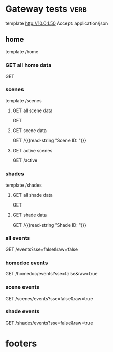 * Gateway tests                                                                                              :verb:
# uses [[https://github.com/federicotdn/verb?tab=readme-ov-file][*verb*]] package
template http://10.0.1.50
Accept: application/json

** home
template /home
*** GET all home data
GET
*** scenes
template /scenes
**** GET all scene data
GET
**** GET scene data
GET /{{(read-string "Scene ID: ")}}
**** GET active scenes
GET /active
*** shades
template /shades
**** GET all shade data
GET
**** GET shade data
GET /{{(read-string "Shade ID: ")}}
*** all events
GET /events?sse=false&raw=false
*** homedoc events
GET /homedoc/events?sse=false&raw=true
*** scene events
GET /scenes/events?sse=false&raw=true
*** shade events
GET /shades/events?sse=false&raw=true



* footers
# Local Variables:
# eval: (verb-mode)
# org-use-sub-superscripts: {}
# End:

